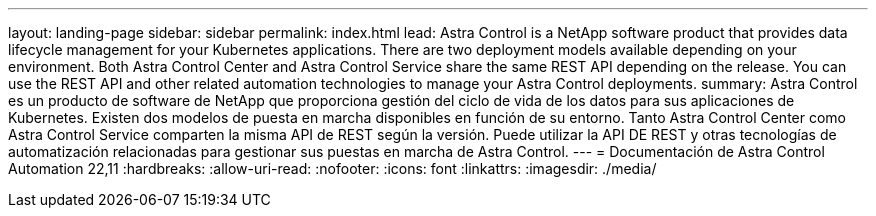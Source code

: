 ---
layout: landing-page 
sidebar: sidebar 
permalink: index.html 
lead: Astra Control is a NetApp software product that provides data lifecycle management for your Kubernetes applications. There are two deployment models available depending on your environment. Both Astra Control Center and Astra Control Service share the same REST API depending on the release. You can use the REST API and other related automation technologies to manage your Astra Control deployments. 
summary: Astra Control es un producto de software de NetApp que proporciona gestión del ciclo de vida de los datos para sus aplicaciones de Kubernetes. Existen dos modelos de puesta en marcha disponibles en función de su entorno. Tanto Astra Control Center como Astra Control Service comparten la misma API de REST según la versión. Puede utilizar la API DE REST y otras tecnologías de automatización relacionadas para gestionar sus puestas en marcha de Astra Control. 
---
= Documentación de Astra Control Automation 22,11
:hardbreaks:
:allow-uri-read: 
:nofooter: 
:icons: font
:linkattrs: 
:imagesdir: ./media/


